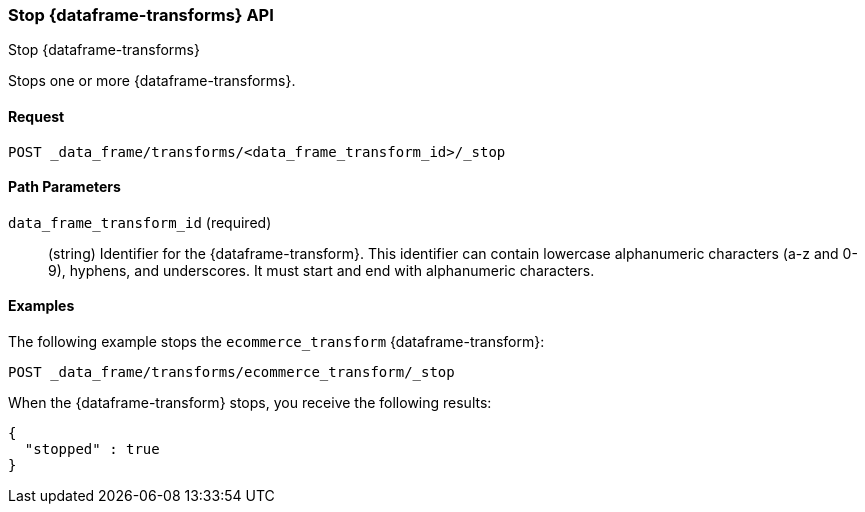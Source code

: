 [role="xpack"]
[testenv="basic"]
[[stop-data-frame-transform]]
=== Stop {dataframe-transforms} API
++++
<titleabbrev>Stop {dataframe-transforms}</titleabbrev>
++++

Stops one or more {dataframe-transforms}.

==== Request

`POST _data_frame/transforms/<data_frame_transform_id>/_stop`

//==== Description

==== Path Parameters

`data_frame_transform_id` (required)::
  (string) Identifier for the {dataframe-transform}. This identifier can contain
  lowercase alphanumeric characters (a-z and 0-9), hyphens, and underscores. It
  must start and end with alphanumeric characters.

//==== Request Body
//==== Authorization

==== Examples

The following example stops the `ecommerce_transform` {dataframe-transform}:

[source,js]
--------------------------------------------------
POST _data_frame/transforms/ecommerce_transform/_stop
--------------------------------------------------
// CONSOLE
// TEST[skip:set up kibana samples]

When the {dataframe-transform} stops, you receive the following results:
[source,js]
----
{
  "stopped" : true
}
----
// TESTRESPONSE
